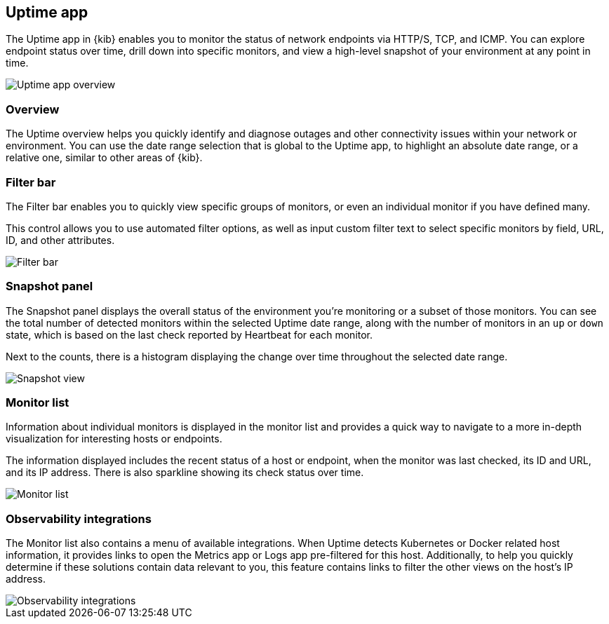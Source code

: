 [role="xpack"]
[[uptime-app]]
== Uptime app

The Uptime app in {kib} enables you to monitor the status of network endpoints via HTTP/S, TCP, and ICMP.
You can explore endpoint status over time, drill down into specific monitors,
and view a high-level snapshot of your environment at any point in time.

[role="screenshot"]
image::images/uptime-overview.png[Uptime app overview]

[role="xpack"]
[[uptime-app-overview]]
=== Overview

The Uptime overview helps you quickly identify and diagnose outages and
other connectivity issues within your network or environment. You can use the date range
selection that is global to the Uptime app, to highlight
an absolute date range, or a relative one, similar to other areas of {kib}.

[float]
=== Filter bar

The Filter bar enables you to quickly view specific groups of monitors, or even
an individual monitor if you have defined many.

This control allows you to use automated filter options, as well as input custom filter
text to select specific monitors by field, URL, ID, and other attributes.

[role="screenshot"]
image::images/filter-bar.png[Filter bar]

[float]
=== Snapshot panel

The Snapshot panel displays the overall
status of the environment you're monitoring or a subset of those monitors.
You can see the total number of detected monitors within the selected
Uptime date range, along with the number of monitors
in an `up` or `down` state, which is based on the last check reported by Heartbeat
for each monitor.

Next to the counts, there is a histogram displaying the change over time throughout the
selected date range.

[role="screenshot"]
image::images/snapshot-view.png[Snapshot view]

[float]
=== Monitor list

Information about individual monitors is displayed in the monitor list and provides a quick
way to navigate to a more in-depth visualization for interesting hosts or endpoints.

The information displayed includes the recent status of a host or endpoint, when the monitor was last checked, its
ID and URL, and its IP address. There is also sparkline showing its check status over time.

[role="screenshot"]
image::images/monitor-list.png[Monitor list]

[float]
=== Observability integrations

The Monitor list also contains a menu of available integrations. When Uptime detects Kubernetes or
Docker related host information, it provides links to open the Metrics app or Logs app pre-filtered
for this host. Additionally, to help you quickly determine if these solutions contain data relevant to you,
this feature contains links to filter the other views on the host's IP address.

[role="screenshot"]
image::images/observability_integrations.png[Observability integrations]
